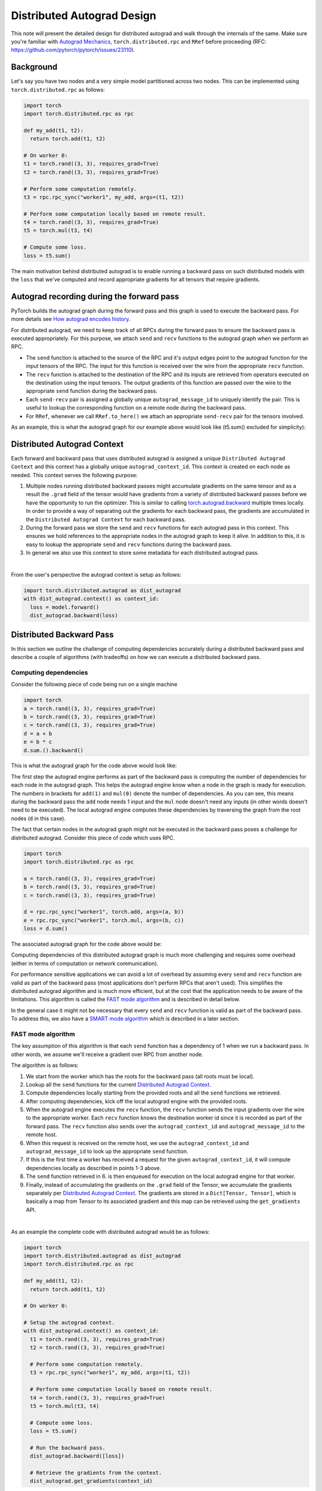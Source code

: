 Distributed Autograd Design
===========================

This note will present the detailed design for distributed autograd and walk 
through the internals of the same. Make sure you're familiar with 
`Autograd Mechanics`_, 
``torch.distributed.rpc`` and ``RRef`` before proceeding 
(RFC: https://github.com/pytorch/pytorch/issues/23110).

.. 
  TODO: Update the link above to point to actual RPC and RRef docs.

.. background: 

Background
^^^^^^^^^^

Let's say you have two nodes and a very simple model partitioned across two 
nodes. This can be implemented using ``torch.distributed.rpc`` as follows:

.. code::

  import torch
  import torch.distributed.rpc as rpc

  def my_add(t1, t2):
    return torch.add(t1, t2)

  # On worker 0:
  t1 = torch.rand((3, 3), requires_grad=True)
  t2 = torch.rand((3, 3), requires_grad=True)

  # Perform some computation remotely.
  t3 = rpc.rpc_sync("worker1", my_add, args=(t1, t2))

  # Perform some computation locally based on remote result.
  t4 = torch.rand((3, 3), requires_grad=True)
  t5 = torch.mul(t3, t4)

  # Compute some loss.
  loss = t5.sum()

The main motivation behind distributed autograd is to enable running a backward 
pass on such distributed models with the ``loss`` that we've computed and 
record appropriate gradients for all tensors that require gradients.

.. attaching_send_recv_functions:

Autograd recording during the forward pass
^^^^^^^^^^^^^^^^^^^^^^^^^^^^^^^^^^^^^^^^^^

PyTorch builds the autograd graph during the forward pass and this graph is 
used to execute the backward pass. For more details see 
`How autograd encodes history`_. 

For distributed autograd, we need to keep track of all RPCs during the forward 
pass to ensure the backward pass is executed appropriately. For this purpose, 
we attach ``send`` and ``recv`` functions to the autograd graph when we perform 
an RPC.

- The ``send`` function is attached to the source of the RPC and it's output 
  edges point to the autograd function for the input tensors of the RPC. 
  The input for this function is received over the wire from the appropriate 
  ``recv`` function.
- The ``recv`` function is attached to the destination of the RPC and its 
  inputs are retrieved from operators executed on the destination using the 
  input tensors. The output gradients of this function are passed over the wire 
  to the appropriate ``send`` function during the backward pass.
- Each ``send-recv`` pair is assigned a globally unique ``autograd_message_id`` 
  to uniquely identify the pair. This is useful to lookup the corresponding 
  function on a remote node during the backward pass.
- For ``RRef``, whenever we call ``RRef.to_here()`` we attach an appropriate 
  ``send-recv`` pair for the tensors involved.

As an example, this is what the autograd graph for our example above would look 
like (t5.sum() excluded for simplicity):

.. image:: images/send_recv_functions.png

.. autograd_context:

Distributed Autograd Context
^^^^^^^^^^^^^^^^^^^^^^^^^^^^

Each forward and backward pass that uses distributed autograd is assigned a 
unique ``Distributed Autograd Context`` and this context has a globally unique 
``autograd_context_id``. This context is created on each node as needed. 
This context serves the following purpose:

1. Multiple nodes running distributed backward passes might accumulate 
   gradients on the same tensor and as a result the ``.grad`` field of the 
   tensor would have gradients from a variety of distributed backward passes 
   before we have the opportunity to run the optimizer. This is similar to 
   calling `torch.autograd.backward`_ multiple times locally. In order to 
   provide a way of separating out the gradients for each backward pass, the 
   gradients are accumulated in the ``Distributed Autograd Context`` for each 
   backward pass.
2. During the forward pass we store the ``send`` and ``recv`` functions for 
   each autograd pass in this context. This ensures we hold references to the 
   appropriate nodes in the autograd graph to keep it alive. In addition to 
   this, it is easy to lookup the appropriate ``send`` and ``recv`` functions 
   during the backward pass.
3. In general we also use this context to store some metadata for each 
   distributed autograd pass.

|
From the user's perspective the autograd context is setup as follows:

.. code::

  import torch.distributed.autograd as dist_autograd
  with dist_autograd.context() as context_id:
    loss = model.forward()
    dist_autograd.backward(loss)

Distributed Backward Pass
^^^^^^^^^^^^^^^^^^^^^^^^^

In this section we outline the challenge of computing dependencies accurately 
during a distributed backward pass and describe a couple of algorithms (with 
tradeoffs) on how we can execute a distributed backward pass.

Computing dependencies
----------------------

Consider the following piece of code being run on a single machine

.. code::

  import torch
  a = torch.rand((3, 3), requires_grad=True)
  b = torch.rand((3, 3), requires_grad=True)
  c = torch.rand((3, 3), requires_grad=True)
  d = a + b
  e = b * c
  d.sum.().backward()

This is what the autograd graph for the code above would look like:

.. image:: images/local_dependencies.png
  :scale: 80%

The first step the autograd engine performs as part of the backward pass is 
computing the number of dependencies for each node in the autograd graph. This 
helps the autograd engine know when a node in the graph is ready for execution.
The numbers in brackets for ``add(1)`` and ``mul(0)`` denote the number of 
dependencies. As you can see, this means during the backward pass the ``add`` 
node needs 1 input and the ``mul`` node doesn't need any inputs (in other 
words doesn't need to be executed). The local autograd engine computes these 
dependencies by traversing the graph from the root nodes (``d`` in this case).

The fact that certain nodes in the autograd graph might not be executed in the 
backward pass poses a challenge for distributed autograd. Consider this piece 
of code which uses RPC.

.. code::

  import torch
  import torch.distributed.rpc as rpc

  a = torch.rand((3, 3), requires_grad=True)
  b = torch.rand((3, 3), requires_grad=True)
  c = torch.rand((3, 3), requires_grad=True)

  d = rpc.rpc_sync("worker1", torch.add, args=(a, b))
  e = rpc.rpc_sync("worker1", torch.mul, args=(b, c))
  loss = d.sum()

The associated autograd graph for the code above would be:

.. image:: images/distributed_dependencies.png

Computing dependencies of this distributed autograd graph is much more 
challenging and requires some overhead (either in terms of computation or 
network communication). 

For performance sensitive applications we can avoid a 
lot of overhead by assuming every ``send`` and ``recv`` function are valid as 
part of the backward pass (most applications don't perform RPCs that aren't 
used). This simplifies the distributed autograd algorithm and is much more 
efficient, but at the cost that the application needs to be aware of the 
limitations. This algorithm is called the `FAST mode algorithm`_ and is 
described in detail below.

In the general case it might not be necessary that every ``send`` and ``recv`` 
function is valid as part of the backward pass. To address this, we also have 
a `SMART mode algorithm`_ which is described in a later section.

FAST mode algorithm
-------------------

The key assumption of this algorithm is that each ``send`` function has a 
dependency of 1 when we run a backward pass. In other words, we assume we'll 
receive a gradient over RPC from another node.

The algorithm is as follows:

1. We start from the worker which has the roots for the backward pass 
   (all roots must be local).
2. Lookup all the ``send`` functions for the current 
   `Distributed Autograd Context`_.
3. Compute dependencies locally starting from the provided roots and all the 
   ``send`` functions we retrieved.
4. After computing dependencies, kick off the local autograd engine with the 
   provided roots.
5. When the autograd engine executes the ``recv`` function, the ``recv`` 
   function sends the input gradients over the wire to the appropriate worker. 
   Each ``recv`` function knows the destination worker id since it is recorded 
   as part of the forward pass. The ``recv`` function also sends over the 
   ``autograd_context_id`` and ``autograd_message_id`` to the remote host.
6. When this request is received on the remote host, we use the 
   ``autograd_context_id`` and ``autograd_message_id`` to look up the 
   appropriate ``send`` function.
7. If this is the first time a worker has received a request for the given 
   ``autograd_context_id``, it will compute dependencies locally as described 
   in points 1-3 above.
8. The ``send`` function retrieved in 6. is then enqueued for execution on the 
   local autograd engine for that worker.
9. Finally, instead of accumulating the gradients on the ``.grad`` field of the 
   Tensor, we accumulate the gradients separately per 
   `Distributed Autograd Context`_. The gradients are stored in a 
   ``Dict[Tensor, Tensor]``, which is basically a map from Tensor to its 
   associated gradient and this map can be retrieved using the 
   ``get_gradients`` API.

|
As an example the complete code with distributed autograd would be as follows:

.. code::

  import torch
  import torch.distributed.autograd as dist_autograd
  import torch.distributed.rpc as rpc

  def my_add(t1, t2):
    return torch.add(t1, t2)

  # On worker 0:

  # Setup the autograd context.
  with dist_autograd.context() as context_id:
    t1 = torch.rand((3, 3), requires_grad=True)
    t2 = torch.rand((3, 3), requires_grad=True)

    # Perform some computation remotely.
    t3 = rpc.rpc_sync("worker1", my_add, args=(t1, t2))

    # Perform some computation locally based on remote result.
    t4 = torch.rand((3, 3), requires_grad=True)
    t5 = torch.mul(t3, t4)

    # Compute some loss.
    loss = t5.sum()

    # Run the backward pass.
    dist_autograd.backward([loss])

    # Retrieve the gradients from the context.
    dist_autograd.get_gradients(context_id)

The distributed autograd graph with dependencies would be as follows:

.. image:: images/distributed_dependencies_computed.png

SMART mode algorithm
--------------------
Full details of this algorithm are still in the works, but for the general idea 
you can refer to **Distributed Autograd Algorithm Smart mode** section in the 
`RFC`_.

Distributed Optimizer
^^^^^^^^^^^^^^^^^^^^^
Coming soon...
 
.. _Autograd Mechanics: https://pytorch.org/docs/stable/notes/autograd.html
.. _How autograd encodes history: https://pytorch.org/docs/stable/notes/autograd.html#how-autograd-encodes-the-history
.. _torch.autograd.backward: https://pytorch.org/docs/stable/autograd.html#torch.autograd.backward
.. _RFC: https://github.com/pytorch/pytorch/issues/23110
